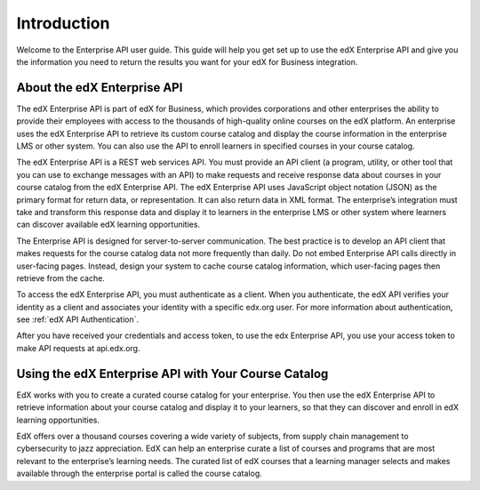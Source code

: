 .. _Enterprise API Introduction:

#############################
Introduction
#############################

Welcome to the Enterprise API user guide. This guide will help you get set
up to use the edX Enterprise API and give you the information you need to
return the results you want for your edX for Business integration.

.. _About the Enterprise API:

******************************
About the edX Enterprise API
******************************

The edX Enterprise API is part of edX for Business, which provides corporations
and other enterprises the ability to provide their employees with access to the
thousands of high-quality online courses on the edX platform. An enterprise
uses the edX Enterprise API to retrieve its custom course catalog and display
the course information in the enterprise LMS or other system. You can also use
the API to enroll learners in specified courses in your course catalog.

The edX Enterprise API is a REST web services API. You must provide an
API client (a program, utility, or other tool that you can use to exchange
messages with an API) to make requests and receive response data about courses
in your course catalog from the edX Enterprise API. The edX Enterprise API
uses JavaScript object notation (JSON) as the primary format for return data,
or representation. It can also return data in XML format. The enterprise’s
integration must take and transform this response data and display it to
learners in the enterprise LMS or other system where learners can discover
available edX learning opportunities.

The Enterprise API is designed for server-to-server communication. The best
practice is to develop an API client that makes requests for the course catalog
data not more frequently than daily. Do not embed Enterprise API calls directly
in user-facing pages. Instead, design your system to cache course catalog
information, which user-facing pages then retrieve from the cache.

To access the edX Enterprise API, you must authenticate as a client. When you
authenticate, the edX API verifies your identity as a client and associates your identity with a specific edx.org user. For more information about
authentication, see :ref:`edX API Authentication`.

After you have received your credentials and access token, to use the edx
Enterprise API, you use your access token to make API requests at
api.edx.org.

.. _Using Enterprise API:

*****************************************************
Using the edX Enterprise API with Your Course Catalog
*****************************************************

EdX works with you to create a curated course catalog for your enterprise. You
then use the edX Enterprise API to retrieve information about your course
catalog and display it to your learners, so that they can discover and enroll
in edX learning opportunities.

EdX offers over a thousand courses covering a wide variety of subjects, from
supply chain management to cybersecurity to jazz appreciation. EdX can help an
enterprise curate a list of courses and programs that are most relevant to the
enterprise’s learning needs. The curated list of edX courses that a learning
manager selects and makes available through the enterprise portal is called the
course catalog.
